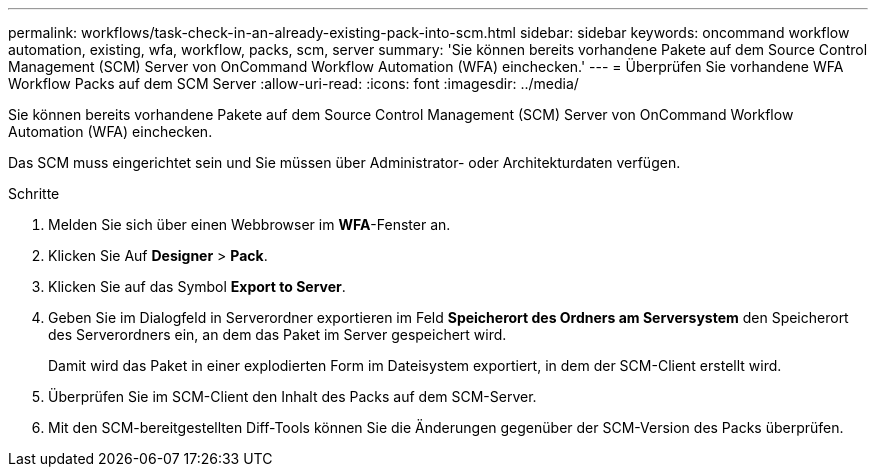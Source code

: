 ---
permalink: workflows/task-check-in-an-already-existing-pack-into-scm.html 
sidebar: sidebar 
keywords: oncommand workflow automation, existing, wfa, workflow, packs, scm, server 
summary: 'Sie können bereits vorhandene Pakete auf dem Source Control Management (SCM) Server von OnCommand Workflow Automation (WFA) einchecken.' 
---
= Überprüfen Sie vorhandene WFA Workflow Packs auf dem SCM Server
:allow-uri-read: 
:icons: font
:imagesdir: ../media/


[role="lead"]
Sie können bereits vorhandene Pakete auf dem Source Control Management (SCM) Server von OnCommand Workflow Automation (WFA) einchecken.

Das SCM muss eingerichtet sein und Sie müssen über Administrator- oder Architekturdaten verfügen.

.Schritte
. Melden Sie sich über einen Webbrowser im *WFA*-Fenster an.
. Klicken Sie Auf *Designer* > *Pack*.
. Klicken Sie auf das Symbol *Export to Server*.
. Geben Sie im Dialogfeld in Serverordner exportieren im Feld *Speicherort des Ordners am Serversystem* den Speicherort des Serverordners ein, an dem das Paket im Server gespeichert wird.
+
Damit wird das Paket in einer explodierten Form im Dateisystem exportiert, in dem der SCM-Client erstellt wird.

. Überprüfen Sie im SCM-Client den Inhalt des Packs auf dem SCM-Server.
. Mit den SCM-bereitgestellten Diff-Tools können Sie die Änderungen gegenüber der SCM-Version des Packs überprüfen.

